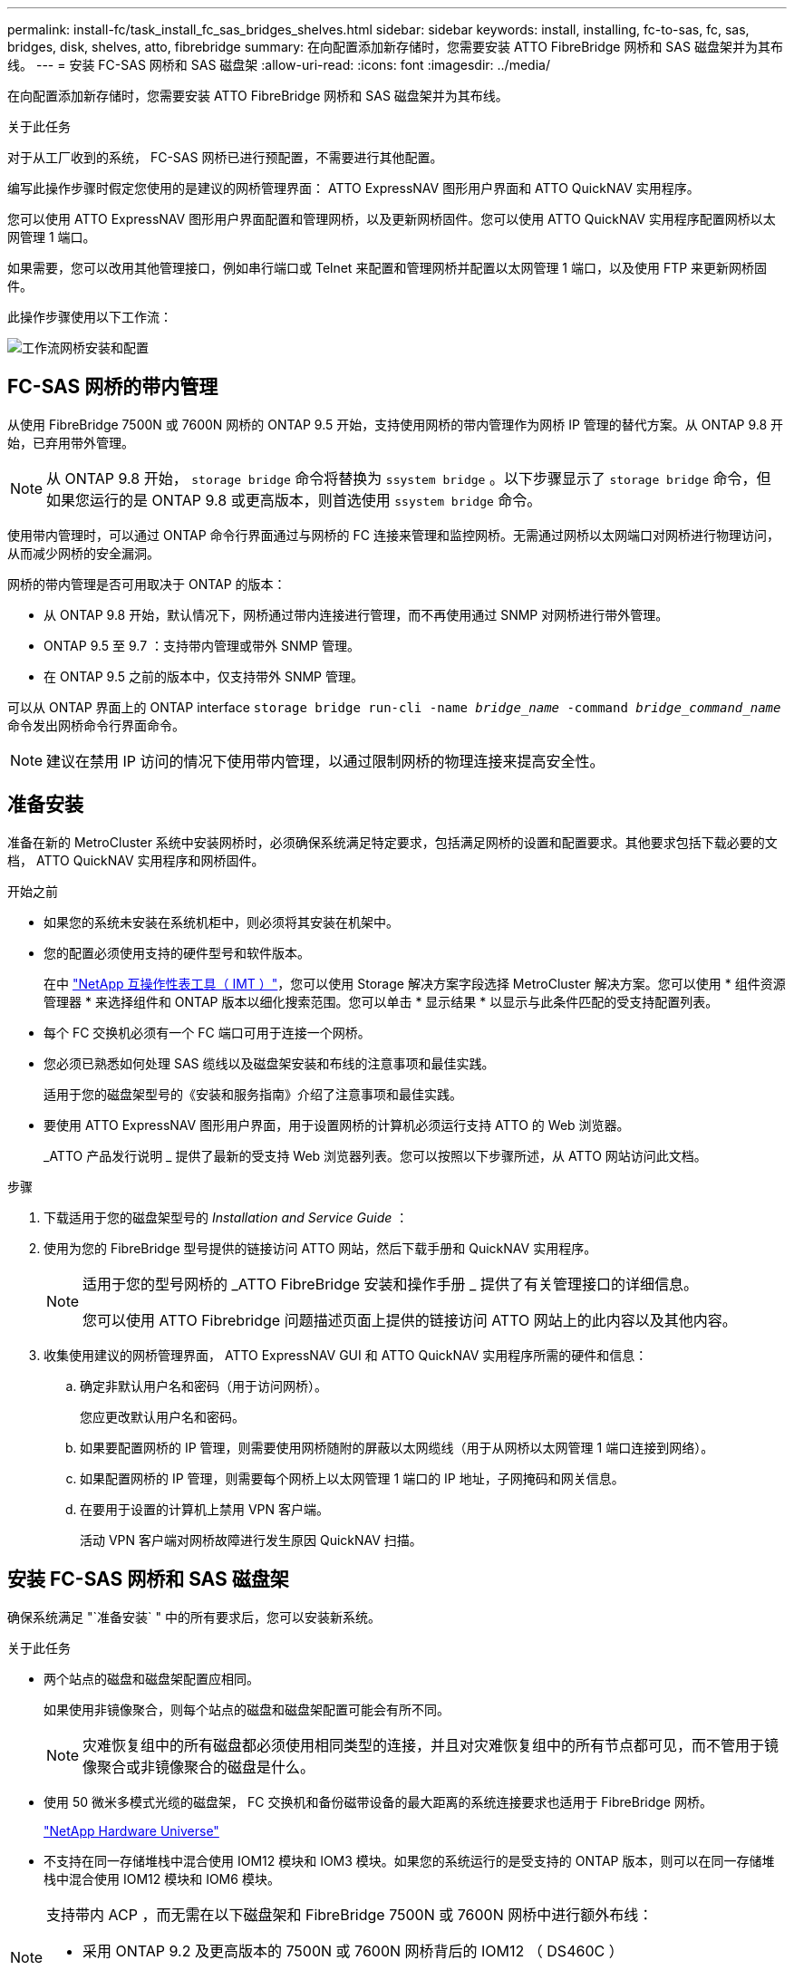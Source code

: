 ---
permalink: install-fc/task_install_fc_sas_bridges_shelves.html 
sidebar: sidebar 
keywords: install, installing, fc-to-sas, fc, sas, bridges, disk, shelves, atto, fibrebridge 
summary: 在向配置添加新存储时，您需要安装 ATTO FibreBridge 网桥和 SAS 磁盘架并为其布线。 
---
= 安装 FC-SAS 网桥和 SAS 磁盘架
:allow-uri-read: 
:icons: font
:imagesdir: ../media/


[role="lead"]
在向配置添加新存储时，您需要安装 ATTO FibreBridge 网桥和 SAS 磁盘架并为其布线。

.关于此任务
对于从工厂收到的系统， FC-SAS 网桥已进行预配置，不需要进行其他配置。

编写此操作步骤时假定您使用的是建议的网桥管理界面： ATTO ExpressNAV 图形用户界面和 ATTO QuickNAV 实用程序。

您可以使用 ATTO ExpressNAV 图形用户界面配置和管理网桥，以及更新网桥固件。您可以使用 ATTO QuickNAV 实用程序配置网桥以太网管理 1 端口。

如果需要，您可以改用其他管理接口，例如串行端口或 Telnet 来配置和管理网桥并配置以太网管理 1 端口，以及使用 FTP 来更新网桥固件。

此操作步骤使用以下工作流：

image::../media/workflow_bridge_installation_and_configuration.gif[工作流网桥安装和配置]



== FC-SAS 网桥的带内管理

从使用 FibreBridge 7500N 或 7600N 网桥的 ONTAP 9.5 开始，支持使用网桥的带内管理作为网桥 IP 管理的替代方案。从 ONTAP 9.8 开始，已弃用带外管理。


NOTE: 从 ONTAP 9.8 开始， `storage bridge` 命令将替换为 `ssystem bridge` 。以下步骤显示了 `storage bridge` 命令，但如果您运行的是 ONTAP 9.8 或更高版本，则首选使用 `ssystem bridge` 命令。

使用带内管理时，可以通过 ONTAP 命令行界面通过与网桥的 FC 连接来管理和监控网桥。无需通过网桥以太网端口对网桥进行物理访问，从而减少网桥的安全漏洞。

网桥的带内管理是否可用取决于 ONTAP 的版本：

* 从 ONTAP 9.8 开始，默认情况下，网桥通过带内连接进行管理，而不再使用通过 SNMP 对网桥进行带外管理。
* ONTAP 9.5 至 9.7 ：支持带内管理或带外 SNMP 管理。
* 在 ONTAP 9.5 之前的版本中，仅支持带外 SNMP 管理。


可以从 ONTAP 界面上的 ONTAP interface `storage bridge run-cli -name _bridge_name_ -command _bridge_command_name_` 命令发出网桥命令行界面命令。


NOTE: 建议在禁用 IP 访问的情况下使用带内管理，以通过限制网桥的物理连接来提高安全性。



== 准备安装

准备在新的 MetroCluster 系统中安装网桥时，必须确保系统满足特定要求，包括满足网桥的设置和配置要求。其他要求包括下载必要的文档， ATTO QuickNAV 实用程序和网桥固件。

.开始之前
* 如果您的系统未安装在系统机柜中，则必须将其安装在机架中。
* 您的配置必须使用支持的硬件型号和软件版本。
+
在中 https://mysupport.netapp.com/matrix["NetApp 互操作性表工具（ IMT ）"]，您可以使用 Storage 解决方案字段选择 MetroCluster 解决方案。您可以使用 * 组件资源管理器 * 来选择组件和 ONTAP 版本以细化搜索范围。您可以单击 * 显示结果 * 以显示与此条件匹配的受支持配置列表。

* 每个 FC 交换机必须有一个 FC 端口可用于连接一个网桥。
* 您必须已熟悉如何处理 SAS 缆线以及磁盘架安装和布线的注意事项和最佳实践。
+
适用于您的磁盘架型号的《安装和服务指南》介绍了注意事项和最佳实践。

* 要使用 ATTO ExpressNAV 图形用户界面，用于设置网桥的计算机必须运行支持 ATTO 的 Web 浏览器。
+
_ATTO 产品发行说明 _ 提供了最新的受支持 Web 浏览器列表。您可以按照以下步骤所述，从 ATTO 网站访问此文档。



.步骤
. 下载适用于您的磁盘架型号的 _Installation and Service Guide_ ：
. 使用为您的 FibreBridge 型号提供的链接访问 ATTO 网站，然后下载手册和 QuickNAV 实用程序。
+
[NOTE]
====
适用于您的型号网桥的 _ATTO FibreBridge 安装和操作手册 _ 提供了有关管理接口的详细信息。

您可以使用 ATTO Fibrebridge 问题描述页面上提供的链接访问 ATTO 网站上的此内容以及其他内容。

====
. 收集使用建议的网桥管理界面， ATTO ExpressNAV GUI 和 ATTO QuickNAV 实用程序所需的硬件和信息：
+
.. 确定非默认用户名和密码（用于访问网桥）。
+
您应更改默认用户名和密码。

.. 如果要配置网桥的 IP 管理，则需要使用网桥随附的屏蔽以太网缆线（用于从网桥以太网管理 1 端口连接到网络）。
.. 如果配置网桥的 IP 管理，则需要每个网桥上以太网管理 1 端口的 IP 地址，子网掩码和网关信息。
.. 在要用于设置的计算机上禁用 VPN 客户端。
+
活动 VPN 客户端对网桥故障进行发生原因 QuickNAV 扫描。







== 安装 FC-SAS 网桥和 SAS 磁盘架

确保系统满足 "`准备安装` " 中的所有要求后，您可以安装新系统。

.关于此任务
* 两个站点的磁盘和磁盘架配置应相同。
+
如果使用非镜像聚合，则每个站点的磁盘和磁盘架配置可能会有所不同。

+

NOTE: 灾难恢复组中的所有磁盘都必须使用相同类型的连接，并且对灾难恢复组中的所有节点都可见，而不管用于镜像聚合或非镜像聚合的磁盘是什么。

* 使用 50 微米多模式光缆的磁盘架， FC 交换机和备份磁带设备的最大距离的系统连接要求也适用于 FibreBridge 网桥。
+
https://hwu.netapp.com["NetApp Hardware Universe"^]

* 不支持在同一存储堆栈中混合使用 IOM12 模块和 IOM3 模块。如果您的系统运行的是受支持的 ONTAP 版本，则可以在同一存储堆栈中混合使用 IOM12 模块和 IOM6 模块。


[NOTE]
====
支持带内 ACP ，而无需在以下磁盘架和 FibreBridge 7500N 或 7600N 网桥中进行额外布线：

* 采用 ONTAP 9.2 及更高版本的 7500N 或 7600N 网桥背后的 IOM12 （ DS460C ）
* 使用 ONTAP 9.1 及更高版本的 7500N 或 7600N 网桥背后的 IOM12 （ DS212C 和 DS224C ）


====

NOTE: MetroCluster 配置中的 SAS 磁盘架不支持 ACP 布线。



=== 如有必要，在 FibreBridge 7600N 网桥上启用 IP 端口访问

如果您使用的是 9.5 之前的 ONTAP 版本，或者计划使用 telnet 或其他 IP 端口协议和服务（ FTP ， ExpressNAV ， ICMP 或 QuickNAV ）对 FibreBridge 7600N 网桥进行带外访问，则可以通过控制台端口启用访问服务。

.关于此任务
与ATto FABBRIDBRIDge 7500N网桥不同、FABBRIDBRIDge 7600N网桥在出厂时已禁用所有IP端口协议和服务。

从 ONTAP 9.5 开始，支持网桥的带内管理。这意味着可以通过与网桥的 FC 连接从 ONTAP 命令行界面配置和监控网桥。不需要通过网桥以太网端口对网桥进行物理访问，也不需要网桥用户界面。

从 ONTAP 9.8 开始，默认情况下支持网桥的带内管理，并弃用带外 SNMP 管理。

如果您 * 不 * 使用带内管理来管理网桥，则需要执行此任务。在这种情况下，您需要通过以太网管理端口配置网桥。

.步骤
. 通过将串行缆线连接到 FibreBridge 7600N 网桥上的串行端口来访问网桥的控制台接口。
. 使用控制台启用访问服务，然后保存配置：
+
`set closePort none`

+
`saveConfiguration`

+
使用 `set closePort none` 命令可启用网桥上的所有访问服务。

. 如果需要，可发出 `set closePort` 命令并根据需要重复执行此命令，直到禁用所有所需服务为止，以禁用服务：
+
--
`set closePort _service_`

`set closePort` 命令一次禁用一项服务。

参数 ` service_` 可以指定为以下值之一：

** 快速报告
** FTP
** ICMP
** QuickNAV
** SNMP
** Telnet


您可以使用 `get closePort` 命令检查特定协议是否已启用。

--
. 如果要启用 SNMP ，还必须对以下命令执行问题描述：
+
`s设置 SNMP 已启用`

+
SNMP 是唯一需要单独的 enable 命令的协议。

. 保存配置：
+
`saveConfiguration`





=== 配置 FC-SAS 网桥

在为您的 FC-SAS 网桥型号布线之前，您必须在 FibreBridge 软件中配置设置。

.开始之前
您应决定是否使用网桥的带内管理。


NOTE: 从 ONTAP 9.8 开始， `storage bridge` 命令将替换为 `ssystem bridge` 。以下步骤显示了 `storage bridge` 命令，但如果您运行的是 ONTAP 9.8 或更高版本，则首选使用 `ssystem bridge` 命令。

.关于此任务
如果要使用网桥的带内管理而不是 IP 管理，则可以跳过配置以太网端口和 IP 设置的步骤，如相关步骤中所述。

.步骤
. 通过将端口速度设置为 115000 baud 来配置 ATTO FibreBridge 上的串行控制台端口：
+
[listing]
----
get serialportbaudrate
SerialPortBaudRate = 115200

Ready.

set serialportbaudrate 115200

Ready. *
saveconfiguration
Restart is necessary....
Do you wish to restart (y/n) ? y
----
. 如果配置为带内管理，请使用缆线从 FibreBridge RS -232 串行端口连接到个人计算机上的串行（ COM ）端口。
+
串行连接将用于初始配置，然后通过 ONTAP 进行带内管理， FC 端口可用于监控和管理网桥。

. 如果配置 IP 管理，请使用以太网缆线将每个网桥上的以太网管理 1 端口连接到您的网络。
+
在运行 ONTAP 9.5 或更高版本的系统中，可以使用带内管理通过 FC 端口而非以太网端口访问网桥。从 ONTAP 9.8 开始，仅支持带内管理，而 SNMP 管理已弃用。

+
通过以太网管理 1 端口，您可以快速下载网桥固件（使用 ATTO ExpressNAV 或 FTP 管理界面），并检索核心文件和提取日志。

. 如果要配置 IP 管理，请按照适用于您的网桥型号的 _ATTO FibreBridge 安装和操作手册 _ 第 2.0 节中的操作步骤配置每个网桥的以太网管理 1 端口。
+
在运行 ONTAP 9.5 或更高版本的系统中，可以使用带内管理通过 FC 端口而非以太网端口访问网桥。从 ONTAP 9.8 开始，仅支持带内管理，而 SNMP 管理已弃用。

+
在运行 QuickNAV 配置以太网管理端口时，仅会配置通过以太网缆线连接的以太网管理端口。例如，如果您还希望配置以太网管理 2 端口，则需要将以太网缆线连接到端口 2 并运行 QuickNAV 。

. 配置网桥。
+
您应记下指定的用户名和密码。

+

NOTE: 请勿在 ATTO FibreBridge 7600N 或 7500N 上配置时间同步。在 ONTAP 发现网桥后， ATTO FibreBridge 7600N 或 7500N 的时间同步设置为集群时间。它还会每天定期同步一次。使用的时区为 GMT ，不可更改。

+
.. 如果要配置 IP 管理，请配置网桥的 IP 设置。
+
在运行 ONTAP 9.5 或更高版本的系统中，可以使用带内管理通过 FC 端口而非以太网端口访问网桥。从 ONTAP 9.8 开始，仅支持带内管理，而 SNMP 管理已弃用。

+
要在不使用 QuickNAV 实用程序的情况下设置 IP 地址，您需要与 FibreBridge 建立串行连接。

+
如果使用命令行界面，则必须运行以下命令：

+
`set ipaddress MP1 ip-address`

+
`set ipsubnetmask MP1 subnet-mask`

+
`set ipgateway MP1 x.x.x.x`

+
`set ipdhcp MP1 disabled`

+
`s设定网络速度 MP1 1000`

.. 配置网桥名称。
+
--
在 MetroCluster 配置中，每个网桥都应具有唯一的名称。

每个站点上一个堆栈组的网桥名称示例：

*** bridge_A_1a
*** bridge_A_1b
*** bridge_B_1a
*** bridge_B_1b


如果使用命令行界面，则必须运行以下命令：

`set bridgename _bridge_name_`

--
.. 如果运行的是 ONTAP 9.4 或更早版本，请在网桥上启用 SNMP ：
+
`s设置 SNMP 已启用`

+
在运行 ONTAP 9.5 或更高版本的系统中，可以使用带内管理通过 FC 端口而非以太网端口访问网桥。从 ONTAP 9.8 开始，仅支持带内管理，而 SNMP 管理已弃用。



. 配置网桥 FC 端口。
+
.. 配置网桥 FC 端口的数据速率 / 速度。
+
--
支持的 FC 数据速率取决于您的网桥型号。

*** 此光纤桥接器7600N最多支持32、16或8 Gbps。
*** 此光纤桥接器的速率高达16、8或4 Gbps。



NOTE: 您选择的 FCDataRate 速度限制为网桥端口所连接的控制器模块的网桥和 FC 端口均支持的最大速度。布线距离不得超过 SFP 和其他硬件的限制。

如果使用命令行界面，则必须运行以下命令：

`set FCDataRate _port-number_ _port-speed_`

--
.. 如果要配置一个光纤桥接器、请将端口使用的连接模式配置为"ptp-"。
+

NOTE: 配置 FibreBridge 7600N 网桥时，不需要 FCConnMode 设置。

+
如果使用命令行界面，则必须运行以下命令：

+
`s设置 FCConnMode _port-number_ ptp`

.. 如果要配置 FibreBridge 7600N 或 7500N 网桥，则必须配置或禁用 FC2 端口。
+
*** 如果使用的是第二个端口，则必须对 FC2 端口重复上述子步骤。
*** 如果不使用第二个端口，则必须禁用此端口：
+
`FCPortDisable _port-number_`

+
以下示例显示了如何禁用 FC 端口 2 ：

+
[listing]
----
FCPortDisable 2

Fibre Channel Port 2 has been disabled.

----


.. 如果要配置 FibreBridge 7600N 或 7500N 网桥，请禁用未使用的 SAS 端口：
+
--
`sasportDisable _SAS-port_`


NOTE: 默认情况下， SAS 端口 A 到 D 处于启用状态。您必须禁用未使用的 SAS 端口。

如果仅使用 SAS 端口 A ，则必须禁用 SAS 端口 B ， C 和 D 。以下示例显示了禁用 SAS 端口 B您必须同样禁用 SAS 端口 C 和 D ：

[listing]
----
SASPortDisable b

SAS Port B has been disabled.
----
--


. 安全访问网桥并保存网桥的配置。根据您的系统运行的 ONTAP 版本，从下方选择一个选项。
+
[cols="1,3"]
|===


| ONTAP 版本 | 步骤 


 a| 
* ONTAP 9.5 或更高版本 *
 a| 
.. 查看网桥的状态：
+
`storage bridge show`

+
输出将显示哪个网桥未受保护。

.. 保护网桥：
+
`securebridge`





 a| 
* ONTAP 9.4 或更早版本 *
 a| 
.. 查看网桥的状态：
+
`storage bridge show`

+
输出将显示哪个网桥未受保护。

.. 检查不安全网桥端口的状态：
+
`信息`

+
输出将显示以太网端口 MP1 和 MP2 的状态。

.. 如果已启用以太网端口 MP1 ，请运行：
+
`sET EthernetPort MP1 disabled`

+
如果以太网端口 MP2 也已启用，请对端口 MP2 重复上述子步骤。

.. 保存网桥的配置。
+
您必须运行以下命令：

+
`saveConfiguration`

+
`FirmwareRestart`

+
系统将提示您重新启动网桥。



|===
. 完成 MetroCluster 配置后，使用 `flashimages` 命令检查您的 FibreBridge 固件版本，如果网桥未使用支持的最新版本，请更新配置中所有网桥上的固件。
+
link:../maintain/index.html["维护 MetroCluster 组件"]



.相关信息
link:task_fb_new_install.html["FC-SAS 网桥的带内管理"]



=== 使用缆线将磁盘架连接到网桥

您必须使用正确的 FC-SAS 网桥为磁盘架布线。

.选项
* <<cabling_fb_7600N_7500N_with_iom12,使用缆线将 FibreBridge 7600N 或 7500N 网桥连接到使用 IOM12 模块的磁盘架>>
* <<cabling_fb_7600N_7500N_with_iom6_iom3,使用缆线将 FibreBridge 7600N 或 7500N 网桥连接到使用 IOM6 或 IOM3 模块的磁盘架>>




==== 使用缆线将 FibreBridge 7600N 或 7500N 网桥连接到使用 IOM12 模块的磁盘架

配置网桥后，您可以开始为新系统布线。

.关于此任务
对于磁盘架，您可以插入 SAS 缆线连接器，拉片朝下（位于连接器的下侧）。

.步骤
. 以菊花链方式连接每个堆栈中的磁盘架：
+
.. 从堆栈中的第一个逻辑磁盘架开始，将 IOM A 端口 3 连接到下一个磁盘架的 IOM A 端口 1 ，直到堆栈中的每个 IOM A 均已连接。
.. 对 IOM B 重复上述子步骤
.. 对每个堆栈重复上述子步骤。


+
适用于您的磁盘架型号的《安装和服务指南》提供了有关以菊花链方式连接磁盘架的详细信息。

. 打开磁盘架电源，然后设置磁盘架 ID 。
+
** 您必须重新启动每个磁盘架。
** 每个 MetroCluster DR 组（包括两个站点）中的每个 SAS 磁盘架的磁盘架 ID 必须是唯一的。


. 使用缆线将磁盘架连接到 FibreBridge 网桥。
+
.. 对于第一个磁盘架堆栈，使用缆线将第一个磁盘架的 IOM A 连接到 FibreBridge A 上的 SAS 端口 A ，并使用缆线将最后一个磁盘架的 IOM B 连接到 FibreBridge B 上的 SAS 端口 A
.. 对于其他磁盘架堆栈，请使用 FibreBridge 网桥上的下一个可用 SAS 端口重复上一步，第二个堆栈使用端口 B ，第三个堆栈使用端口 C ，第四个堆栈使用端口 D 。
.. 在布线期间，将基于 IOM12 和 IOM3/IOM6 模块的堆栈连接到同一网桥，只要它们连接到不同的 SAS 端口即可。
+
--

NOTE: 每个堆栈可以使用不同型号的 IOM ，但一个堆栈中的所有磁盘架都必须使用相同型号。

下图显示了连接到一对 FibreBridge 7600N 或 7500N 网桥的磁盘架：

image::../media/mcc_cabling_bridge_and_sas3_stack_with_7500n_and_multiple_stacks.gif[MCC 使用缆线连接网桥和具有 7500n 和多个堆栈的 SAS3 堆栈]

--






==== 使用缆线将 FibreBridge 7600N 或 7500N 网桥连接到使用 IOM6 或 IOM3 模块的磁盘架

配置网桥后，您可以开始为新系统布线。FibreBridge 7600N 或 7500N 网桥使用迷你 SAS 连接器，并支持使用 IOM6 或 IOM3 模块的磁盘架。

.关于此任务
FibreBridge 7600N 网桥不支持 IOM3 模块。

对于磁盘架，您可以插入 SAS 缆线连接器，拉片朝下（位于连接器的下侧）。

.步骤
. 以菊花链方式连接每个堆栈中的磁盘架。
+
--
.. 对于第一个磁盘架堆栈，使用缆线将第一个磁盘架的 IOM A 方形端口连接到 FibreBridge A 上的 SAS 端口 A
.. 对于第一个磁盘架堆栈，使用缆线将最后一个磁盘架的 IOM B 圆形端口连接到 FibreBridge B 上的 SAS 端口 A


适用于您的磁盘架型号的安装和服务指南提供了有关以菊花链方式连接磁盘架的详细信息。

https://library.netapp.com/ecm/ecm_download_file/ECMP1119629["《适用于 DS4243 ， DS2246 ， DS4486 和 DS4246 的 SAS 磁盘架安装和服务指南》"^]

下图显示了一组连接到磁盘架堆栈的网桥：

image::../media/mcc_cabling_bridge_and_sas_stack_with_7500n_and_single_stack.gif[MCC 布线网桥和 SAS 堆栈，包含 7500n 和单个堆栈]

--
. 对于其他磁盘架堆栈，请使用 FibreBridge 网桥上的下一个可用 SAS 端口重复上述步骤，第二个堆栈使用端口 B ，第三个堆栈使用端口 C ，第四个堆栈使用端口 D 。
+
下图显示了连接到一对 FibreBridge 7600N 或 7500N 网桥的四个堆栈。

+
image::../media/mcc_cabling_bridge_and_sas_stack_with_7500n_four_stacks.gif[MCC 布线网桥和 SAS 堆栈，包含 7500n 四个堆栈]





=== 验证网桥连接并为网桥 FC 端口布线

您应验证每个网桥是否可以检测到所有磁盘驱动器，然后使用缆线将每个网桥连接到本地 FC 交换机。

.步骤
. 【【第 1 步网桥】验证每个网桥是否都能检测到它所连接的所有磁盘驱动器和磁盘架：
+
[cols="1,3"]
|===


| 如果您使用的是 ... | 那么 ... 


 a| 
ATTO ExpressNAV 图形用户界面
 a| 
.. 在支持的 Web 浏览器中，在浏览器框中输入网桥的 IP 地址。
+
此时，您将转到输入 IP 地址的网桥的 ATTO FibreBridge 主页，其中包含一个链接。

.. 单击此链接，然后输入您的用户名以及在配置网桥时指定的密码。
+
此时将显示网桥的 ATTO FibreBridge 状态页面，左侧有一个菜单。

.. 单击 * 高级 * 。
.. 使用 sastargets 命令查看已连接的设备，然后单击 * 提交 * 。




 a| 
串行端口连接
 a| 
查看已连接的设备：

`s星网`

|===
+
输出将显示网桥连接到的设备（磁盘和磁盘架）。输出行按顺序编号，以便您可以快速统计设备数量。例如，以下输出显示已连接 10 个磁盘：

+
[listing]
----
Tgt VendorID ProductID        Type        SerialNumber
  0 NETAPP   X410_S15K6288A15 DISK        3QP1CLE300009940UHJV
  1 NETAPP   X410_S15K6288A15 DISK        3QP1ELF600009940V1BV
  2 NETAPP   X410_S15K6288A15 DISK        3QP1G3EW00009940U2M0
  3 NETAPP   X410_S15K6288A15 DISK        3QP1EWMP00009940U1X5
  4 NETAPP   X410_S15K6288A15 DISK        3QP1FZLE00009940G8YU
  5 NETAPP   X410_S15K6288A15 DISK        3QP1FZLF00009940TZKZ
  6 NETAPP   X410_S15K6288A15 DISK        3QP1CEB400009939MGXL
  7 NETAPP   X410_S15K6288A15 DISK        3QP1G7A900009939FNTT
  8 NETAPP   X410_S15K6288A15 DISK        3QP1FY0T00009940G8PA
  9 NETAPP   X410_S15K6288A15 DISK        3QP1FXW600009940VERQ
----
+

NOTE: 如果输出的开头显示文本`response uncated`、则可以使用Telnet连接到网桥并输入相同的命令来查看所有输出。

. 验证命令输出是否显示网桥已连接到其应连接到的堆栈中的所有磁盘和磁盘架。
+
[cols="1,3"]
|===


| 如果输出为 ... | 那么 ... 


 a| 
正确
 a| 
重复 <<step1_bridge,第 1 步>> 其余每个网桥。



 a| 
不正确
 a| 
.. 重复布线，检查 SAS 缆线是否松动或更正 SAS 布线。
+
<<使用缆线将磁盘架连接到网桥>>

.. 重复 <<step1_bridge,第 1 步>>。


|===
. 按照您的配置和交换机型号以及 FC-SAS 网桥型号对应的表中的布线方式，使用缆线将每个网桥连接到本地 FC 交换机：
+

IMPORTANT: 分区完成之前，不应使用缆线连接 FibreBridge 7500N 网桥上的第二个 FC 端口连接。

+
请参见适用于您的 ONTAP 版本的端口分配。

. 对配对站点的网桥重复上述步骤。


.相关信息
link:concept_port_assignments_for_fc_switches_when_using_ontap_9_1_and_later.html["使用 ONTAP 9.1 及更高版本时 FC 交换机的端口分配"]

如果使用的是 ONTAP 9.1 及更高版本，则在为 FC 交换机布线时，您需要验证是否正在使用指定的端口分配。



== 固定或取消固定 FibreBridge 网桥

要轻松禁用网桥上可能不安全的以太网协议，从 ONTAP 9.5 开始，您可以保护网桥。此操作将禁用网桥的以太网端口。您还可以重新启用以太网访问。

.关于此任务
* 保护网桥将禁用网桥上的 telnet 以及其他 IP 端口协议和服务（ FTP ， ExpressNAV ， ICMP 或 QuickNAV ）。
* 此操作步骤使用 ONTAP 提示符进行带外管理，此提示符从 ONTAP 9.5 开始提供。
+
如果不使用带外管理，则可以从网桥命令行界面对命令进行问题描述。

* 可以使用 `unsecurebridge` 命令重新启用以太网端口。
* 在 ONTAP 9.7 及更早版本中，在 ATTO FibreBridge 上运行 `securebridge` 命令可能无法正确更新配对集群上的网桥状态。如果发生这种情况，请从配对集群运行 `securebridge` 命令。



NOTE: 从 ONTAP 9.8 开始， `storage bridge` 命令将替换为 `ssystem bridge` 。以下步骤显示了 `storage bridge` 命令，但如果您运行的是 ONTAP 9.8 或更高版本，则首选使用 `ssystem bridge` 命令。

.步骤
. 在包含网桥的集群的 ONTAP 提示符处，保护或取消安全网桥。
+
** 以下命令可保护 bridge_A_1 的安全：
+
`cluster_A> storage bridge run-cli -bridge bridge_A_1 -command securebridge`

** 以下命令将取消 bridge_A_1 的安全保护：
+
`cluster_A> storage bridge run-cli -bridge bridge_A_1 -command unsecurebridge`



. 从包含网桥的集群的 ONTAP 提示符处，保存网桥配置：
+
`storage bridge run-cli -bridge _bridge-name_ -command saveconfiguration`

+
以下命令可保护 bridge_A_1 的安全：

+
`cluster_A> storage bridge run-cli -bridge bridge_A_1 -command saveconfiguration`

. 从包含网桥的集群的 ONTAP 提示符处，重新启动网桥的固件：
+
`storage bridge run-cli -bridge _bridge-name_ -command firmwarerestart`

+
以下命令可保护 bridge_A_1 的安全：

+
`cluster_A> storage bridge run-cli -bridge bridge_A_1 -command firmwarerestart`


